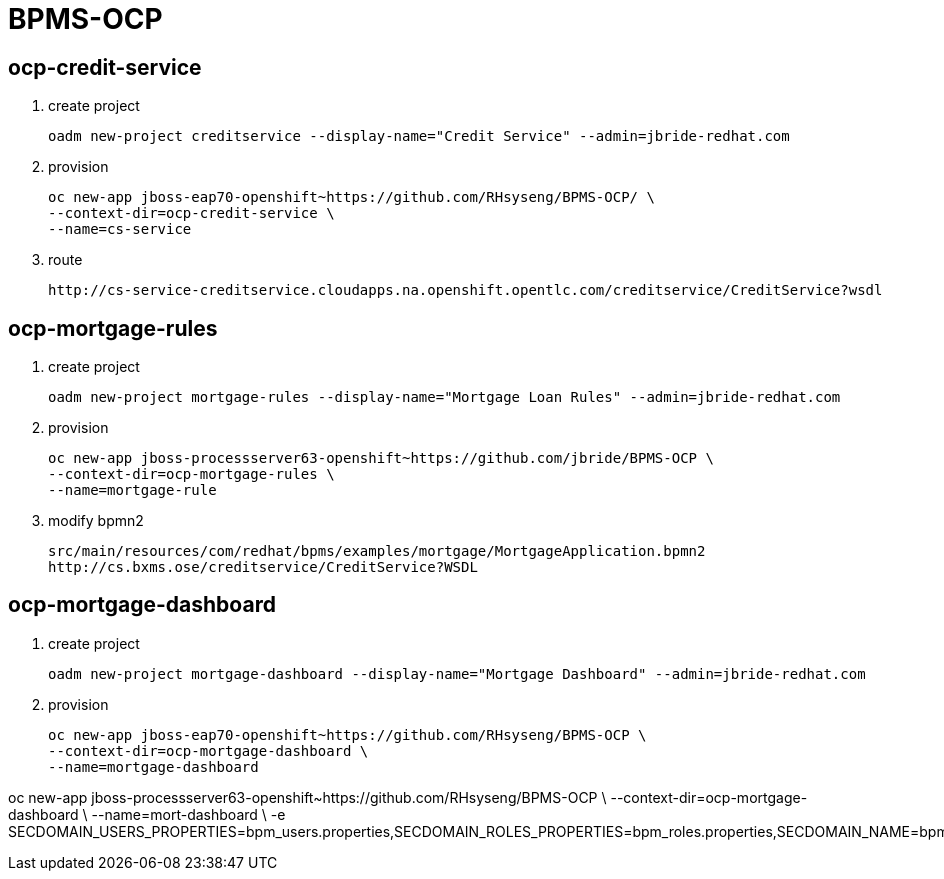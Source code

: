 = BPMS-OCP

== ocp-credit-service

. create project
+
-----
oadm new-project creditservice --display-name="Credit Service" --admin=jbride-redhat.com
-----

. provision
+
-----
oc new-app jboss-eap70-openshift~https://github.com/RHsyseng/BPMS-OCP/ \
--context-dir=ocp-credit-service \
--name=cs-service
-----

. route
+
-----
http://cs-service-creditservice.cloudapps.na.openshift.opentlc.com/creditservice/CreditService?wsdl
-----




== ocp-mortgage-rules

. create project
+
-----
oadm new-project mortgage-rules --display-name="Mortgage Loan Rules" --admin=jbride-redhat.com
-----

. provision
+
-----
oc new-app jboss-processserver63-openshift~https://github.com/jbride/BPMS-OCP \
--context-dir=ocp-mortgage-rules \
--name=mortgage-rule
-----

. modify bpmn2
+
-----
src/main/resources/com/redhat/bpms/examples/mortgage/MortgageApplication.bpmn2
http://cs.bxms.ose/creditservice/CreditService?WSDL
-----



== ocp-mortgage-dashboard

. create project
+
-----
oadm new-project mortgage-dashboard --display-name="Mortgage Dashboard" --admin=jbride-redhat.com
-----

. provision
+
-----
oc new-app jboss-eap70-openshift~https://github.com/RHsyseng/BPMS-OCP \
--context-dir=ocp-mortgage-dashboard \
--name=mortgage-dashboard
-----

oc new-app jboss-processserver63-openshift~https://github.com/RHsyseng/BPMS-OCP \
--context-dir=ocp-mortgage-dashboard \
--name=mort-dashboard \
-e SECDOMAIN_USERS_PROPERTIES=bpm_users.properties,SECDOMAIN_ROLES_PROPERTIES=bpm_roles.properties,SECDOMAIN_NAME=bpm_domain,SECDOMAIN_PASSWORD_STACKING=true
